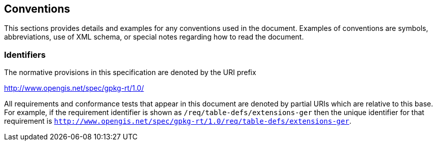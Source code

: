 == Conventions
This sections provides details and examples for any conventions used in the document. Examples of conventions are symbols, abbreviations, use of XML schema, or special notes regarding how to read the document.

=== Identifiers
The normative provisions in this specification are denoted by the URI prefix

http://www.opengis.net/spec/gpkg-rt/1.0/

All requirements and conformance tests that appear in this document are denoted by partial URIs which are relative to this base. For example, if the requirement identifier is shown as `/req/table-defs/extensions-ger` then the unique identifier for that requirement is `http://www.opengis.net/spec/gpkg-rt/1.0/req/table-defs/extensions-ger`.
